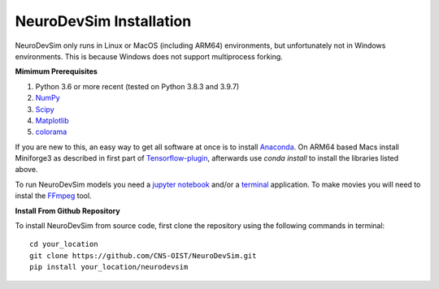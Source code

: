 NeuroDevSim Installation
************************

NeuroDevSim only runs in Linux or MacOS (including ARM64) environments, but unfortunately not in Windows environments. This is because Windows does not support multiprocess forking.

**Mimimum Prerequisites**

1. Python 3.6 or more recent (tested on Python 3.8.3 and 3.9.7)
2. `NumPy <http://www.numpy.org/>`_
3. `Scipy <http://www.scipy.org/>`_
4. `Matplotlib <http://matplotlib.org/>`_
5. `colorama <https://pypi.python.org/pypi/colorama>`_

If you are new to this, an easy way to get all software at once is to install `Anaconda <http://www.anaconda.com/>`_. On ARM64 based Macs install Miniforge3 as described in first part of `Tensorflow-plugin <https://developer.apple.com/metal/tensorflow-plugin/>`_, afterwards use `conda install` to install the libraries listed above.

To run NeuroDevSim models you need a `jupyter notebook <http://jupyter.org/>`_ and/or a `terminal <https://en.wikipedia.org/wiki/List_of_terminal_emulators>`_ application. To make movies you will need to instal the `FFmpeg <https://www.ffmpeg.org/download.html>`_ tool.

**Install From Github Repository**

To install NeuroDevSim from source code, first clone the repository using the following commands in terminal::

    cd your_location
    git clone https://github.com/CNS-OIST/NeuroDevSim.git
    pip install your_location/neurodevsim

